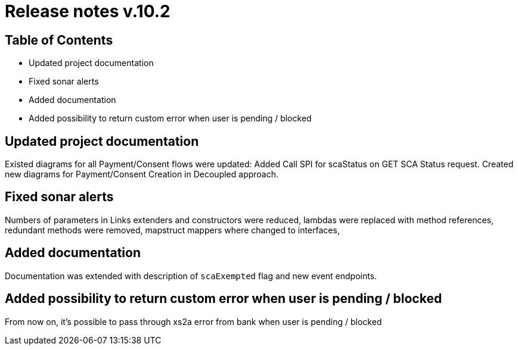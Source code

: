 = Release notes v.10.2

== Table of Contents

* Updated project documentation
* Fixed sonar alerts
* Added documentation
* Added possibility to return custom error when user is pending / blocked

== Updated project documentation
Existed diagrams for all Payment/Consent flows were updated: Added Call SPI for scaStatus on GET SCA Status request.
Created new diagrams for Payment/Consent Creation in Decoupled approach.

== Fixed sonar alerts

Numbers of parameters in Links extenders and constructors were reduced, lambdas were replaced with method references,
redundant methods were removed, mapstruct mappers where changed to interfaces,

== Added documentation

Documentation was extended with description of `scaExempted` flag and new event endpoints.

== Added possibility to return custom error when user is pending / blocked

From now on, it's possible to pass through xs2a error from bank when user is pending / blocked
